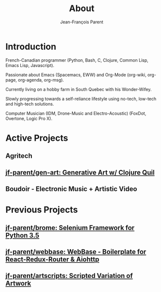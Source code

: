 #+STARTUP: inlineimages
#+TITLE:       About
#+AUTHOR:      Jean-François Parent
#+URI:         /about
#+LANGUAGE:    en
#+OPTIONS:     H:3 num:nil toc:nil \n:nil ::t |:t ^:nil -:nil f:t *:t <:t
#+DESCRIPTION: About

* Introduction

French-Canadian programmer (Python, Bash, C, Clojure, Common Lisp, Emacs Lisp, Javascript).

Passionate about Emacs (Spacemacs, EWW) and Org-Mode (org-wiki, org-page, org-agenda, org-msg).

Currently living on a hobby farm in South Quebec with his Wonder-Wifey.

Slowly progressing towards a self-reliance lifestyle using no-tech, low-tech and high-tech solutions.

Computer Musician (IDM, Drone-Music and Electro-Acoustic) (FoxDot, Overtone, Logic Pro X).

* Active Projects
** Agritech
** [[https://github.com/jf-parent/gen-art][jf-parent/gen-art: Generative Art w/ Clojure Quil]]
** Boudoir - Electronic Music + Artistic Video

* Previous Projects
** [[https://github.com/jf-parent/brome][jf-parent/brome: Selenium Framework for Python 3.5]]
** [[https://github.com/jf-parent/webbase][jf-parent/webbase: WebBase - Boilerplate for React-Redux-Router & Aiohttp]]
** [[https://github.com/jf-parent/artscripts][jf-parent/artscripts: Scripted Variation of Artwork]]
